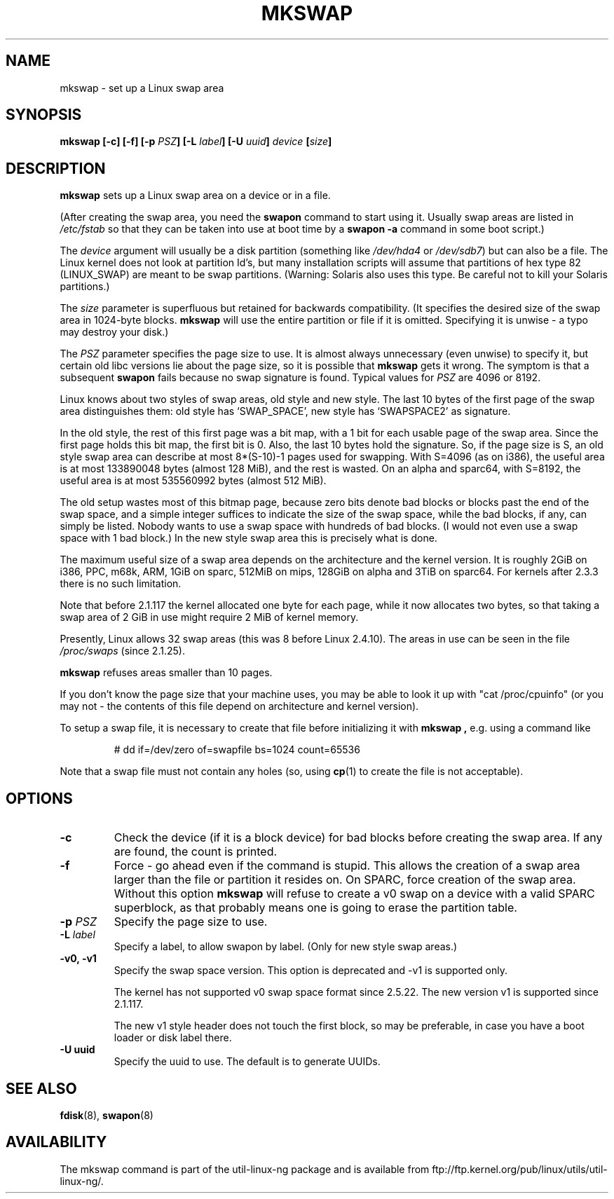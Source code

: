 .\" Copyright 1998 Andries E. Brouwer (aeb@cwi.nl)
.\"
.\" May be distributed under the GNU General Public License
.\" Rewritten for 2.1.117, aeb, 981010.
.\"
.TH MKSWAP 8 "25 March 1999" "Linux 2.2.4" "Linux Programmer's Manual"
.SH NAME
mkswap \- set up a Linux swap area
.SH SYNOPSIS
.BI "mkswap [\-c] [\-f] [\-p " PSZ "] [\-L " label "] [\-U " uuid "] " device  " [" size "]"
.SH DESCRIPTION
.B mkswap
sets up a Linux swap area on a device or in a file.

(After creating the swap area, you need the
.B swapon
command to start using it. Usually swap areas are listed in
.I /etc/fstab
so that they can be taken into use at boot time by a
.B swapon -a
command in some boot script.)

The
.I device
argument will usually be a disk partition (something like
.I /dev/hda4
or
.IR /dev/sdb7 )
but can also be a file.
The Linux kernel does not look at partition Id's, but
many installation scripts will assume that partitions
of hex type 82 (LINUX_SWAP) are meant to be swap partitions.
(Warning: Solaris also uses this type. Be careful not to kill
your Solaris partitions.)

The
.I size
parameter is superfluous but retained for backwards compatibility.
(It specifies the desired size of the swap area in 1024-byte blocks.
.B mkswap
will use the entire partition or file if it is omitted.
Specifying it is unwise - a typo may destroy your disk.)

The
.I PSZ
parameter specifies the page size to use. It is almost always
unnecessary (even unwise) to specify it, but certain old libc
versions lie about the page size, so it is possible that
.B mkswap
gets it wrong. The symptom is that a subsequent
.B swapon
fails because no swap signature is found. Typical values for
.I PSZ
are 4096 or 8192.

Linux knows about two styles of swap areas, old style and new style.
The last 10 bytes of the first page of the swap area distinguishes
them: old style has `SWAP_SPACE', new style has `SWAPSPACE2' as
signature.

In the old style, the rest of this first page was a bit map,
with a 1 bit for each usable page of the swap area.
Since the first page holds this bit map, the first bit is 0.
Also, the last 10 bytes hold the signature. So, if the page
size is S, an old style swap area can describe at most
8*(S-10)-1 pages used for swapping.
With S=4096 (as on i386), the useful area is at most 133890048 bytes
(almost 128 MiB), and the rest is wasted.
On an alpha and sparc64, with S=8192, the useful area is at most
535560992 bytes (almost 512 MiB).

The old setup wastes most of this bitmap page, because zero bits
denote bad blocks or blocks past the end of the swap space,
and a simple integer suffices to indicate the size of the swap space,
while the bad blocks, if any, can simply be listed. Nobody wants
to use a swap space with hundreds of bad blocks. (I would not even
use a swap space with 1 bad block.)
In the new style swap area this is precisely what is done.

The maximum useful size of a swap area depends on the architecture and
the kernel version.
It is roughly 2GiB on i386, PPC, m68k, ARM, 1GiB on sparc, 512MiB on mips,
128GiB on alpha and 3TiB on sparc64. For kernels after 2.3.3 there is no
such limitation.

Note that before 2.1.117 the kernel allocated one byte for each page,
while it now allocates two bytes, so that taking a swap area of 2 GiB
in use might require 2 MiB of kernel memory.

Presently, Linux allows 32 swap areas (this was 8 before Linux 2.4.10).
The areas in use can be seen in the file
.I /proc/swaps
(since 2.1.25).

.B mkswap
refuses areas smaller than 10 pages.

If you don't know the page size that your machine uses, you may be
able to look it up with "cat /proc/cpuinfo" (or you may not -
the contents of this file depend on architecture and kernel version).

To setup a swap file, it is necessary to create that file before
initializing it with
.B mkswap ,
e.g. using a command like

.nf
.RS
# dd if=/dev/zero of=swapfile bs=1024 count=65536
.RE
.fi

Note that a swap file must not contain any holes (so, using
.BR cp (1)
to create the file is not acceptable).

.SH OPTIONS
.TP
.B \-c
Check the device (if it is a block device) for bad blocks
before creating the swap area.
If any are found, the count is printed.
.TP
.B \-f
Force - go ahead even if the command is stupid.
This allows the creation of a swap area larger than the file
or partition it resides on.
On SPARC, force creation of the swap area.
Without this option
.B mkswap
will refuse to create a v0 swap on a device with a valid SPARC superblock,
as that probably means one is going to erase the partition table.
.TP
.BI "\-p " PSZ
Specify the page size to use.
.TP
.BI "\-L " label
Specify a label, to allow swapon by label.
(Only for new style swap areas.)
.TP
.B \-v0, \-v1
Specify the swap space version. This option is deprecated and \-v1 is
supported only.

The kernel has not supported v0 swap space format since 2.5.22. The new version
v1 is supported since 2.1.117.

The new v1 style header does not touch the first block, so may be
preferable, in case you have a boot loader or disk label there.

.TP
.B \-U uuid
Specify the uuid to use. The default is to generate UUIDs.

.SH "SEE ALSO"
.BR fdisk (8),
.BR swapon (8)
.SH AVAILABILITY
The mkswap command is part of the util-linux-ng package and is available from
ftp://ftp.kernel.org/pub/linux/utils/util-linux-ng/.
